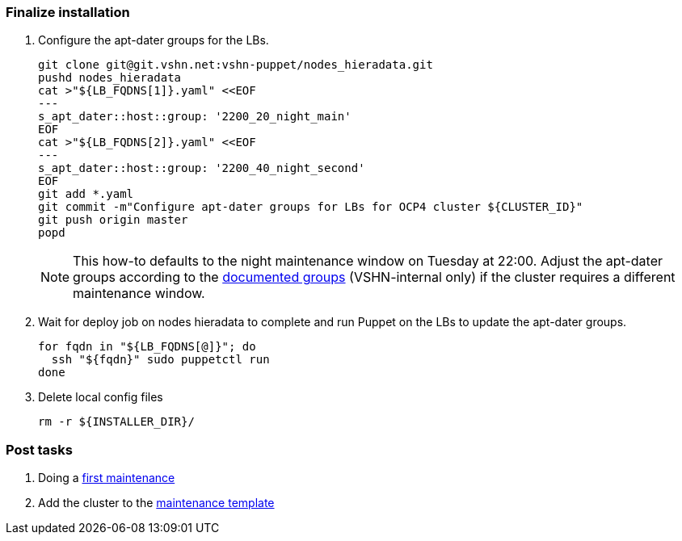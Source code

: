 === Finalize installation

. Configure the apt-dater groups for the LBs.
+
[source,bash]
----
git clone git@git.vshn.net:vshn-puppet/nodes_hieradata.git
pushd nodes_hieradata
cat >"${LB_FQDNS[1]}.yaml" <<EOF
---
s_apt_dater::host::group: '2200_20_night_main'
EOF
cat >"${LB_FQDNS[2]}.yaml" <<EOF
---
s_apt_dater::host::group: '2200_40_night_second'
EOF
git add *.yaml
git commit -m"Configure apt-dater groups for LBs for OCP4 cluster ${CLUSTER_ID}"
git push origin master
popd
----
+
[NOTE]
====
This how-to defaults to the night maintenance window on Tuesday at 22:00.
Adjust the apt-dater groups according to the https://wiki.vshn.net/display/VT/Available+apt-dater+Groups[documented groups] (VSHN-internal only) if the cluster requires a different maintenance window.
====

. Wait for deploy job on nodes hieradata to complete and run Puppet on the LBs to update the apt-dater groups.
+
[source,bash]
----
for fqdn in "${LB_FQDNS[@]}"; do
  ssh "${fqdn}" sudo puppetctl run
done
----

. Delete local config files
+
[source,bash]
----
rm -r ${INSTALLER_DIR}/
----

=== Post tasks

. Doing a https://kb.vshn.ch/oc4/how-tos/update_maintenance.html[first maintenance]
. Add the cluster to the https://wiki.vshn.net/pages/templates2/editpagetemplate.action?entityId=137527297&key=VT[maintenance template]
